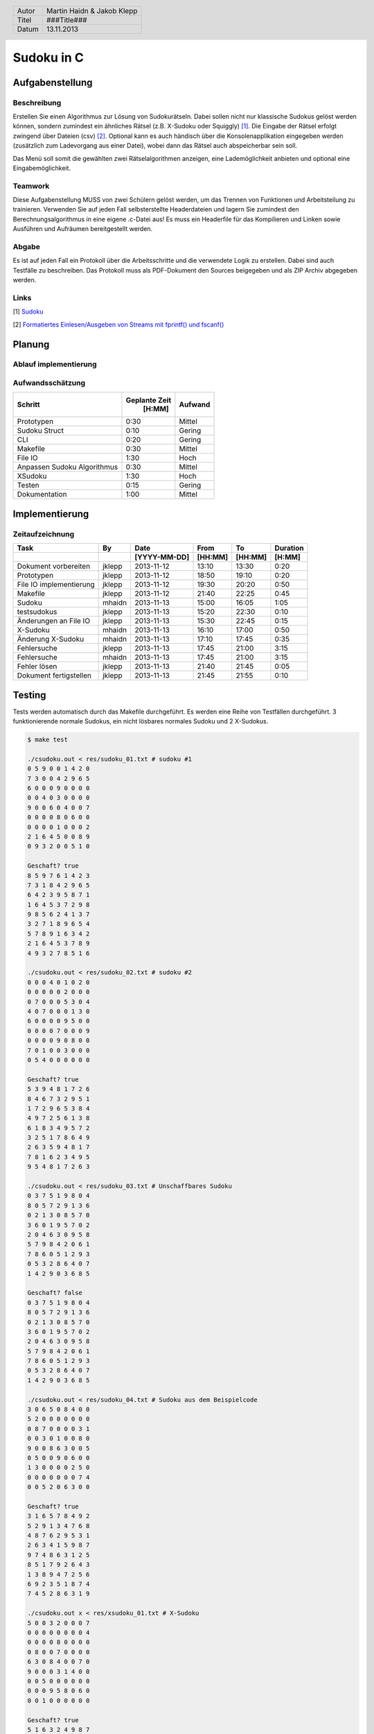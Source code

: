 ###########
Sudoku in C
###########
================
Aufgabenstellung
================
~~~~~~~~~~~~
Beschreibung
~~~~~~~~~~~~
Erstellen Sie einen Algorithmus zur Lösung von Sudokurätseln. Dabei sollen 
nicht nur klassische Sudokus gelöst werden können, sondern zumindest ein 
ähnliches Rätsel (z.B. X-Sudoku oder Squiggly) [1]_. Die Eingabe der Rätsel 
erfolgt zwingend über Dateien (csv) [2]_. Optional kann es auch händisch über 
die Konsolenapplikation eingegeben werden (zusätzlich zum Ladevorgang aus 
einer Datei), wobei dann das Rätsel auch abspeicherbar sein soll.

Das Menü soll somit die gewählten zwei Rätselalgorithmen anzeigen, eine 
Lademöglichkeit anbieten und optional eine Eingabemöglichkeit.

~~~~~~~~
Teamwork
~~~~~~~~
Diese Aufgabenstellung MUSS von zwei Schülern gelöst werden, um das Trennen von
Funktionen und Arbeitsteilung zu trainieren. Verwenden Sie auf jeden Fall 
selbsterstellte Headerdateien und lagern Sie zumindest den 
Berechnungsalgorithmus in eine eigene .c-Datei aus! Es muss ein Headerfile für 
das Kompilieren und Linken sowie Ausführen und Aufräumen bereitgestellt werden.

~~~~~~
Abgabe
~~~~~~
Es ist auf jeden Fall ein Protokoll über die Arbeitsschritte und die verwendete
Logik zu erstellen. Dabei sind auch Testfälle zu beschreiben. Das Protokoll 
muss als PDF-Dokument den Sources beigegeben und als ZIP Archiv abgegeben 
werden.

~~~~~
Links
~~~~~
.. _1:

[1] `Sudoku <http://en.wikipedia.org/wiki/Sudoku>`_ 

.. _2: 

[2] `Formatiertes Einlesen/Ausgeben von Streams mit fprintf() und fscanf() 
<http://openbook.galileocomputing.de/c_von_a_bis_z/016_c_ein_ausgabe_
funktionen_009.htm#mje5a9730700783816c72f0f4556b59d10>`_

=======
Planung
=======
~~~~~~~~~~~~~~~~~~~~~~
Ablauf implementierung
~~~~~~~~~~~~~~~~~~~~~~
~~~~~~~~~~~~~~~~~
Aufwandsschätzung
~~~~~~~~~~~~~~~~~
+-------------------------------+---------------+-------------+
|            Schritt            | Geplante Zeit |   Aufwand   |
|                               |     [H:MM]    |             |
+===============================+===============+=============+
| Prototypen                    |      0:30     |   Mittel    |
+-------------------------------+---------------+-------------+
| Sudoku Struct                 |      0:10     |   Gering    |
+-------------------------------+---------------+-------------+
| CLI                           |      0:20     |   Gering    |
+-------------------------------+---------------+-------------+
| Makefile                      |      0:30     |   Mittel    |
+-------------------------------+---------------+-------------+
| File IO                       |      1:30     |    Hoch     |
+-------------------------------+---------------+-------------+
| Anpassen Sudoku Algorithmus   |      0:30     |   Mittel    |
+-------------------------------+---------------+-------------+
| XSudoku                       |      1:30     |    Hoch     |
+-------------------------------+---------------+-------------+
| Testen                        |      0:15     |   Gering    |
+-------------------------------+---------------+-------------+
| Dokumentation                 |      1:00     |   Mittel    |
+-------------------------------+---------------+-------------+

===============
Implementierung
===============
~~~~~~~~~~~~~~~~
Zeitaufzeichnung
~~~~~~~~~~~~~~~~
+----------------------------+-----------+--------------+---------+---------+-----------+
| Task                       | By        | Date         | From    | To      | Duration  |
+----------------------------+-----------+--------------+---------+---------+-----------+
|                            |           | [YYYY-MM-DD] | [HH:MM] | [HH:MM] |    [H:MM] |
+============================+===========+==============+=========+=========+===========+
| Dokument vorbereiten       | jklepp    |  2013-11-12  |  13:10  |  13:30  |     0:20  |
+----------------------------+-----------+--------------+---------+---------+-----------+
| Prototypen                 | jklepp    |  2013-11-12  |  18:50  |  19:10  |     0:20  |
+----------------------------+-----------+--------------+---------+---------+-----------+
| File IO implementierung    | jklepp    |  2013-11-12  |  19:30  |  20:20  |     0:50  |
+----------------------------+-----------+--------------+---------+---------+-----------+
| Makefile                   | jklepp    |  2013-11-12  |  21:40  |  22:25  |     0:45  |
+----------------------------+-----------+--------------+---------+---------+-----------+
| Sudoku                     | mhaidn    |  2013-11-13  |  15:00  |  16:05  |     1:05  |
+----------------------------+-----------+--------------+---------+---------+-----------+
| testsudokus                | jklepp    |  2013-11-13  |  15:20  |  22:30  |     0:10  |
+----------------------------+-----------+--------------+---------+---------+-----------+
| Änderungen an File IO      | jklepp    |  2013-11-13  |  15:30  |  22:45  |     0:15  |
+----------------------------+-----------+--------------+---------+---------+-----------+
| X-Sudoku                   | mhaidn    |  2013-11-13  |  16:10  |  17:00  |     0:50  |
+----------------------------+-----------+--------------+---------+---------+-----------+
| Änderung X-Sudoku          | mhaidn    |  2013-11-13  |  17:10  |  17:45  |     0:35  |
+----------------------------+-----------+--------------+---------+---------+-----------+
| Fehlersuche                | jklepp    |  2013-11-13  |  17:45  |  21:00  |     3:15  |
+----------------------------+-----------+--------------+---------+---------+-----------+
| Fehlersuche                | mhaidn    |  2013-11-13  |  17:45  |  21:00  |     3:15  |
+----------------------------+-----------+--------------+---------+---------+-----------+
| Fehler lösen               | jklepp    |  2013-11-13  |  21:40  |  21:45  |     0:05  |
+----------------------------+-----------+--------------+---------+---------+-----------+
| Dokument fertigstellen     | jklepp    |  2013-11-13  |  21:45  |  21:55  |     0:10  |
+----------------------------+-----------+--------------+---------+---------+-----------+

=======
Testing
=======
Tests werden automatisch durch das Makefile durchgeführt. Es werden eine Reihe
von Testfällen durchgeführt. 3 funktionierende normale Sudokus, ein nicht 
lösbares normales Sudoku und 2 X-Sudokus.

.. code:: bash

    $ make test

    ./csudoku.out < res/sudoku_01.txt # sudoku #1
    0 5 9 0 0 1 4 2 0 
    7 3 0 0 4 2 9 6 5 
    6 0 0 0 9 0 0 0 0 
    0 0 4 0 3 0 0 0 0 
    9 0 0 6 0 4 0 0 7 
    0 0 0 0 8 0 6 0 0 
    0 0 0 0 1 0 0 0 2 
    2 1 6 4 5 0 0 8 9 
    0 9 3 2 0 0 5 1 0 

    Geschaft? true
    8 5 9 7 6 1 4 2 3 
    7 3 1 8 4 2 9 6 5 
    6 4 2 3 9 5 8 7 1 
    1 6 4 5 3 7 2 9 8 
    9 8 5 6 2 4 1 3 7 
    3 2 7 1 8 9 6 5 4 
    5 7 8 9 1 6 3 4 2 
    2 1 6 4 5 3 7 8 9 
    4 9 3 2 7 8 5 1 6 

    ./csudoku.out < res/sudoku_02.txt # sudoku #2
    0 0 0 4 0 1 0 2 0 
    0 0 0 0 0 2 0 0 0 
    0 7 0 0 0 5 3 0 4 
    4 0 7 0 0 0 1 3 0 
    6 0 0 0 0 9 5 0 0 
    0 0 0 0 7 0 0 0 9 
    0 0 0 0 9 0 8 0 0 
    7 0 1 0 0 3 0 0 0 
    0 5 4 0 0 0 0 0 0 

    Geschaft? true
    5 3 9 4 8 1 7 2 6 
    8 4 6 7 3 2 9 5 1 
    1 7 2 9 6 5 3 8 4 
    4 9 7 2 5 6 1 3 8 
    6 1 8 3 4 9 5 7 2 
    3 2 5 1 7 8 6 4 9 
    2 6 3 5 9 4 8 1 7 
    7 8 1 6 2 3 4 9 5 
    9 5 4 8 1 7 2 6 3 

    ./csudoku.out < res/sudoku_03.txt # Unschaffbares Sudoku
    0 3 7 5 1 9 8 0 4 
    8 0 5 7 2 9 1 3 6 
    0 2 1 3 0 8 5 7 0 
    3 6 0 1 9 5 7 0 2 
    2 0 4 6 3 0 9 5 8 
    5 7 9 8 4 2 0 6 1 
    7 8 6 0 5 1 2 9 3 
    0 5 3 2 8 6 4 0 7 
    1 4 2 9 0 3 6 8 5 

    Geschaft? false
    0 3 7 5 1 9 8 0 4 
    8 0 5 7 2 9 1 3 6 
    0 2 1 3 0 8 5 7 0 
    3 6 0 1 9 5 7 0 2 
    2 0 4 6 3 0 9 5 8 
    5 7 9 8 4 2 0 6 1 
    7 8 6 0 5 1 2 9 3 
    0 5 3 2 8 6 4 0 7 
    1 4 2 9 0 3 6 8 5 

    ./csudoku.out < res/sudoku_04.txt # Sudoku aus dem Beispielcode
    3 0 6 5 0 8 4 0 0 
    5 2 0 0 0 0 0 0 0 
    0 8 7 0 0 0 0 3 1 
    0 0 3 0 1 0 0 8 0 
    9 0 0 8 6 3 0 0 5 
    0 5 0 0 9 0 6 0 0 
    1 3 0 0 0 0 2 5 0 
    0 0 0 0 0 0 0 7 4 
    0 0 5 2 0 6 3 0 0 

    Geschaft? true
    3 1 6 5 7 8 4 9 2 
    5 2 9 1 3 4 7 6 8 
    4 8 7 6 2 9 5 3 1 
    2 6 3 4 1 5 9 8 7 
    9 7 4 8 6 3 1 2 5 
    8 5 1 7 9 2 6 4 3 
    1 3 8 9 4 7 2 5 6 
    6 9 2 3 5 1 8 7 4 
    7 4 5 2 8 6 3 1 9 

    ./csudoku.out x < res/xsudoku_01.txt # X-Sudoku
    5 0 0 3 2 0 0 0 7 
    0 0 0 0 0 0 0 0 4 
    0 0 0 0 8 0 0 0 0 
    0 8 0 0 7 0 0 0 0 
    6 3 0 8 4 0 0 7 0 
    9 0 0 0 3 1 4 0 0 
    0 0 5 0 0 0 0 0 0 
    0 0 0 9 5 8 0 6 0 
    0 0 1 0 0 0 0 0 0 

    Geschaft? true
    5 1 6 3 2 4 9 8 7 
    3 7 8 5 9 6 2 1 4 
    2 4 9 1 8 7 3 5 6 
    1 8 4 2 7 9 6 3 5 
    6 3 2 8 4 5 1 7 9 
    9 5 7 6 3 1 4 2 8 
    7 6 5 4 1 3 8 9 2 
    4 2 3 9 5 8 7 6 1 
    8 9 1 7 6 2 5 4 3 

    ./csudoku.out x < res/xsudoku_02.txt # X-Sudoku
    0 0 0 2 8 0 0 0 0 
    0 3 0 0 6 0 0 0 0 
    0 2 0 0 0 0 6 0 0 
    0 0 0 0 0 5 0 2 0 
    0 4 0 0 0 9 0 1 0 
    8 0 0 0 4 0 0 0 0 
    1 9 0 3 0 0 0 0 2 
    0 0 7 0 2 6 0 0 0 
    0 0 5 0 0 0 7 0 0 

    Geschaft? true
    9 7 6 2 8 1 5 4 3 
    5 3 8 7 6 4 2 9 1 
    4 2 1 5 9 3 6 8 7 
    7 1 9 6 3 5 4 2 8 
    6 4 2 8 7 9 3 1 5 
    8 5 3 1 4 2 9 7 6 
    1 9 4 3 5 7 8 6 2 
    3 8 7 4 2 6 1 5 9 
    2 6 5 9 1 8 7 3 4 

Wie zu sehen ist konnten alle Sudokus bis auf das unlösbare mit der Nummer 3
gelöst werden.

.. header::
    +--------+---------------------------------+
    | Autor  | Martin Haidn & Jakob Klepp      |
    +--------+---------------------------------+
    | Titel  | ###Title###                     |
    +--------+---------------------------------+
    | Datum  | 13.11.2013                      |
    +--------+---------------------------------+
    
.. footer::
    ###Page### / ###Total###
